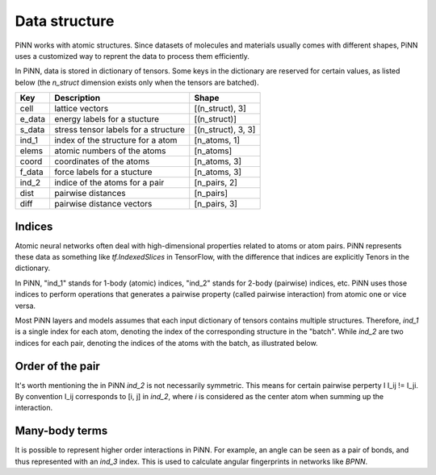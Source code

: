 ==============
Data structure
==============

PiNN works with atomic structures. Since datasets of molecules and materials
usually comes with different shapes, PiNN uses a customized way to reprent the
data to process them efficiently.

In PiNN, data is stored in dictionary of tensors. Some keys in the dictionary
are reserved for certain values, as listed below (the `n_struct` dimension
exists only when the tensors are batched).

======== ====================================== =======================
 Key      Description                            Shape
======== ====================================== =======================
 cell     lattice vectors                        [(n_struct), 3]
 e_data   energy labels for a stucture           [(n_struct)]
 s_data   stress tensor labels for a structure   [(n_struct), 3, 3]
 ind_1    index of the structure for a atom      [n_atoms, 1]
 elems    atomic numbers of the atoms            [n_atoms]
 coord    coordinates of the atoms               [n_atoms, 3]
 f_data   force labels for a stucture            [n_atoms, 3]
 ind_2    indice of the atoms for a pair         [n_pairs, 2]
 dist     pairwise distances                     [n_pairs]
 diff     pairwise distance vectors              [n_pairs, 3]
======== ====================================== =======================

Indices
=======

Atomic neural networks often deal with high-dimensional properties related to
atoms or atom pairs. PiNN represents these data as something like
`tf.IndexedSlices` in TensorFlow, with the difference that indices are
explicitly Tenors in the dictionary.

In PiNN, "ind_1" stands for 1-body (atomic) indices, "ind_2" stands for 2-body
(pairwise) indices, etc. PiNN uses those indices to perform operations that
generates a pairwise property (called pairwise interaction) from atomic one or
vice versa.

Most PiNN layers and models assumes that each input dictionary of tensors
contains multiple structures. Therefore, `ind_1` is a single index for each
atom, denoting the index of the corresponding structure in the "batch". While
`ind_2` are two indices for each pair, denoting the indices of the atoms with
the batch, as illustrated below.

Order of the pair
=================

It's worth mentioning the in PiNN `ind_2` is not necessarily symmetric. This
means for certain pairwise perperty I I_ij != I_ji. By convention I_ij
corresponds to [i, j] in `ind_2`, where `i` is considered as the center atom
when summing up the interaction.

Many-body terms
===============

It is possible to represent higher order interactions in PiNN. For example, an
angle can be seen as a pair of bonds, and thus represented with an `ind_3`
index. This is used to calculate angular fingerprints in networks like `BPNN`.

